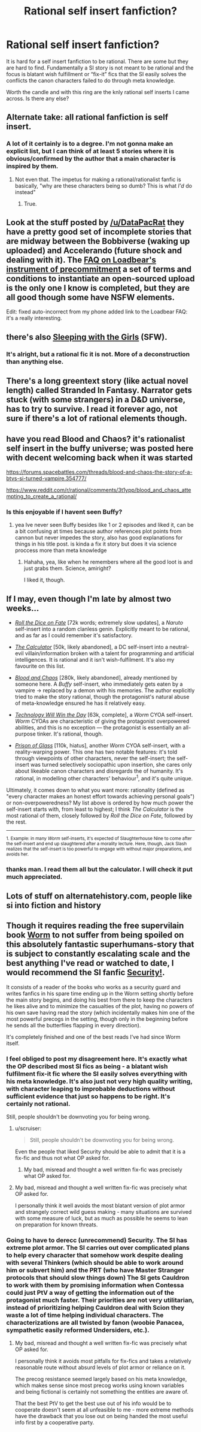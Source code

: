 #+TITLE: Rational self insert fanfiction?

* Rational self insert fanfiction?
:PROPERTIES:
:Author: Ih8Otakus
:Score: 20
:DateUnix: 1527608075.0
:DateShort: 2018-May-29
:END:
It is hard for a self insert fanfiction to be rational. There are some but they are hard to find. Fundamentally a SI story is not meant to be rational and the focus is blatant wish fulfillment or “fix-it” fics that the SI easily solves the conflicts the canon characters failed to do through meta knowledge.

Worth the candle and with this ring are the knly rational self inserts I came across. Is there any else?


** Alternate take: all rational fanfiction is self insert.
:PROPERTIES:
:Author: buckykat
:Score: 12
:DateUnix: 1527628073.0
:DateShort: 2018-May-30
:END:

*** A lot of it certainly is to a degree. I'm not gonna make an explicit list, but I can think of at least 5 stories where it is obvious/confirmed by the author that a main character is inspired by them.
:PROPERTIES:
:Author: CouteauBleu
:Score: 3
:DateUnix: 1528131509.0
:DateShort: 2018-Jun-04
:END:

**** Not even that. The impetus for making a rational/rationalist fanfic is basically, "why are these characters being so dumb? This is what /I'd/ do instead"
:PROPERTIES:
:Author: buckykat
:Score: 12
:DateUnix: 1528134983.0
:DateShort: 2018-Jun-04
:END:

***** True.
:PROPERTIES:
:Author: CouteauBleu
:Score: 3
:DateUnix: 1528161861.0
:DateShort: 2018-Jun-05
:END:


** Look at the stuff posted by [[/u/DataPacRat]] they have a pretty good set of incomplete stories that are midway between the Bobbiverse (waking up uploaded) and Accelerando (future shock and dealing with it). The [[https://docs.google.com/document/d/1nRSRWbAqtC48rPv5NG6kzggL3HXSJ1O93jFn3fgu0Rs/edit][FAQ on Loadbear's instrument of precommitment]] a set of terms and conditions to instantiate an open-sourced upload is the only one I know is completed, but they are all good though some have NSFW elements.

Edit: fixed auto-incorrect from my phone added link to the Loadbear FAQ: it's a really interesting.
:PROPERTIES:
:Author: Empiricist_or_not
:Score: 8
:DateUnix: 1527611477.0
:DateShort: 2018-May-29
:END:


** there's also [[http://tvtropes.org/pmwiki/pmwiki.php/Fanfic/SleepingWithTheGirls][Sleeping with the Girls]] (SFW).
:PROPERTIES:
:Author: ShareDVI
:Score: 3
:DateUnix: 1527612893.0
:DateShort: 2018-May-29
:END:

*** It's alright, but a rational fic it is not. More of a deconstruction than anything else.
:PROPERTIES:
:Author: Makin-
:Score: 15
:DateUnix: 1527617424.0
:DateShort: 2018-May-29
:END:


** There's a long greentext story (like actual novel length) called Stranded In Fantasy. Narrator gets stuck (with some strangers) in a D&D universe, has to try to survive. I read it forever ago, not sure if there's a lot of rational elements though.
:PROPERTIES:
:Author: TristanTheViking
:Score: 3
:DateUnix: 1527895917.0
:DateShort: 2018-Jun-02
:END:


** have you read Blood and Chaos? it's rationalist self insert in the buffy universe; was posted here with decent welcoming back when it was started

[[https://forums.spacebattles.com/threads/blood-and-chaos-the-story-of-a-btvs-si-turned-vampire.354777/]]

[[https://www.reddit.com/r/rational/comments/3t1ypp/blood_and_chaos_attempting_to_create_a_rational/]]
:PROPERTIES:
:Author: k-k-KFC
:Score: 6
:DateUnix: 1527629599.0
:DateShort: 2018-May-30
:END:

*** Is this enjoyable if I havent seen Buffy?
:PROPERTIES:
:Author: SkyTroupe
:Score: 1
:DateUnix: 1527716315.0
:DateShort: 2018-May-31
:END:

**** yea Ive never seen Buffy besides like 1 or 2 episodes and liked it, can be a bit confusing at times because author references plot points from cannon but never impedes the story, also has good explanations for things in his title post. is kinda a fix it story but does it via science proccess more than meta knowledge
:PROPERTIES:
:Author: k-k-KFC
:Score: 4
:DateUnix: 1527721122.0
:DateShort: 2018-May-31
:END:

***** Hahaha, yea, like when he remembers where all the good loot is and just grabs them. Science, amiright?

I liked it, though.
:PROPERTIES:
:Author: kaukamieli
:Score: 2
:DateUnix: 1528046491.0
:DateShort: 2018-Jun-03
:END:


** If I may, even though I'm late by almost two weeks...

- [[https://forums.spacebattles.com/threads/roll-the-dice-on-fate-naruto-si.348922/threadmarks?category_id=1][/Roll the Dice on Fate/]] [72k words; extremely slow updates], a /Naruto/ self-insert into a random clanless genin. Explicitly meant to be rational, and as far as I could remember it's satisfactory.

- [[https://forums.sufficientvelocity.com/threads/the-calculator-dc-multiverse-si-as-canon-character.39138/threadmarks?category_id=1][/The Calculator/]] [50k, likely abandoned], a DC self-insert into a neutral-evil villain/information broken with a talent for programming and artificial intelligences. It is rational and it isn't wish-fulfilment. It's also my favourite on this list.

- [[https://forums.spacebattles.com/threads/blood-and-chaos-the-story-of-a-btvs-si-turned-vampire.354777/threadmarks][/Blood and Chaos/]] [280k, likely abandoned], already mentioned by someone here. A /Buffy/ self-insert, who immediately gets eaten by a vampire -> replaced by a demon with his memories. The author explicitly tried to make the story rational, though the protagonist's natural abuse of meta-knowledge ensured he has it relatively easy.

- [[https://forums.spacebattles.com/threads/technology-will-win-the-day-worm-cyoa-si-complete.327745/][/Technology Will Win the Day/]] [63k, complete], a /Worm/ CYOA self-insert. /Worm/ CYOAs are characteristic of giving the protagonist overpowered abilities, and this is no exception --- the protagonist is essentially an all-purpose tinker. It's rational, though.

- [[https://forums.spacebattles.com/threads/a-prison-of-glass-worm-cyoa.486424/threadmarks?category_id=1][/Prison of Glass/]] [110k, hiatus], another /Worm/ CYOA self-insert, with a reality-warping power. This one has two notable features: it's told through viewpoints of other characters, never the self-insert; the self-insert was turned selectively sociopathic upon insertion, she cares only about likeable canon characters and disregards the of humanity. It's rational, in modelling other characters' behaviour^{1}, and it's quite unique.

Ultimately, it comes down to what you want more: rationality (defined as "every character makes an honest effort towards achieving personal goals") or non-overpoweredness? My list above is ordered by how much power the self-insert starts with, from least to highest; I think /The Calculator/ is the most rational of them, closely followed by /Roll the Dice on Fate/, followed by the rest.

--------------

^{1. Example: in many /Worm/ self-inserts, it's expected of Slaughterhouse Nine to come after the self-insert and end up slaughtered after a morality lecture. Here, though, Jack Slash realizes that the self-insert is too powerful to engage with without major preparations, and avoids her.}
:PROPERTIES:
:Author: Noumero
:Score: 2
:DateUnix: 1528575468.0
:DateShort: 2018-Jun-10
:END:

*** thanks man. I read them all but the calculator. I will check it put much appreciated.
:PROPERTIES:
:Author: Ih8Otakus
:Score: 1
:DateUnix: 1528605981.0
:DateShort: 2018-Jun-10
:END:


** Lots of stuff on alternatehistory.com, people like si into fiction and history
:PROPERTIES:
:Author: RMcD94
:Score: 3
:DateUnix: 1527612807.0
:DateShort: 2018-May-29
:END:


** Though it requires reading the free supervilain book [[https://parahumans.wordpress.com/][Worm]] to not suffer from being spoiled on this absolutely fantastic superhumans-story that is subject to constantly escalating scale and the best anything I've read or watched to date, I would recommend the SI fanfic [[https://forums.sufficientvelocity.com/threads/security-a-worm-si-story.3724/][Security!]].

It consists of a reader of the books who works as a security guard and writes fanfics in his spare time ending up in the Worm setting shortly before the main story begins, and doing his best from there to keep the characters he likes alive and to minimize the casualties of the plot, having no powers of his own save having read the story (which incidentally makes him one of the most powerful precogs in the setting, though only in the beginning before he sends all the butterflies flapping in every direction).

It's completely finished and one of the best reads I've had since Worm itself.
:PROPERTIES:
:Author: Hust91
:Score: 6
:DateUnix: 1527621630.0
:DateShort: 2018-May-29
:END:

*** I feel obliged to post my disagreement here. It's exactly what the OP described most SI fics as being - a blatant wish fulfilment fix-it fic where the SI easily solves everything with his meta knowledge. It's also just not very high quality writing, with character leaping to improbable deductions without sufficient evidence that just so happens to be right. It's certainly not rational.

Still, people shouldn't be downvoting you for being wrong.
:PROPERTIES:
:Author: Flashbunny
:Score: 29
:DateUnix: 1527629028.0
:DateShort: 2018-May-30
:END:

**** u/scruiser:
#+begin_quote
  Still, people shouldn't be downvoting you for being wrong.
#+end_quote

Even the people that liked Security should be able to admit that it is a fix-fic and thus not what OP asked for.
:PROPERTIES:
:Author: scruiser
:Score: 9
:DateUnix: 1527629599.0
:DateShort: 2018-May-30
:END:

***** My bad, misread and thought a well written fix-fic was precisely what OP asked for.
:PROPERTIES:
:Author: Hust91
:Score: 9
:DateUnix: 1527630225.0
:DateShort: 2018-May-30
:END:


**** My bad, misread and thought a well written fix-fic was precisely what OP asked for.

I personally think it well avoids the most blatant version of plot armor and strangely correct wild guess making - many situations are survived with some measure of luck, but as much as possible he seems to lean on preparation for known threats.
:PROPERTIES:
:Author: Hust91
:Score: 6
:DateUnix: 1527630421.0
:DateShort: 2018-May-30
:END:


*** Going to have to derecc (unrecommend) Security. The SI has extreme plot armor. The SI carries out over complicated plans to help every character that somehow work despite dealing with several Thinkers (which should be able to work around him or subvert him) and the PRT (who have Master Stranger protocols that should slow things down) The SI gets Cauldron to work with them by promising information when Contessa could just PtV a way of getting the information out of the protagonist much faster. Their priorities are not very utilitarian, instead of prioritizing helping Cauldron deal with Scion they waste a lot of time helping individual characters. The characterizations are all twisted by fanon (woobie Panacea, sympathetic easily reformed Undersiders, etc.).
:PROPERTIES:
:Author: scruiser
:Score: 21
:DateUnix: 1527629421.0
:DateShort: 2018-May-30
:END:

**** My bad, misread and thought a well written fix-fic was precisely what OP asked for.

I personally think it avoids most pitfalls for fix-fics and takes a relatively reasonable route without absurd levels of plot armor or reliance on it.

The precog resistance seemed largely based on his meta knowledge, which makes sense since most precog works using known variables and being fictional is certainly not something the entities are aware of.

That the best PtV to get the best use out of his info would be to cooperate doesn't seem at all unfeasible to me - more extreme methods have the drawback that you lose out on being handed the most useful info first by a cooperative party.
:PROPERTIES:
:Author: Hust91
:Score: 5
:DateUnix: 1527630836.0
:DateShort: 2018-May-30
:END:
